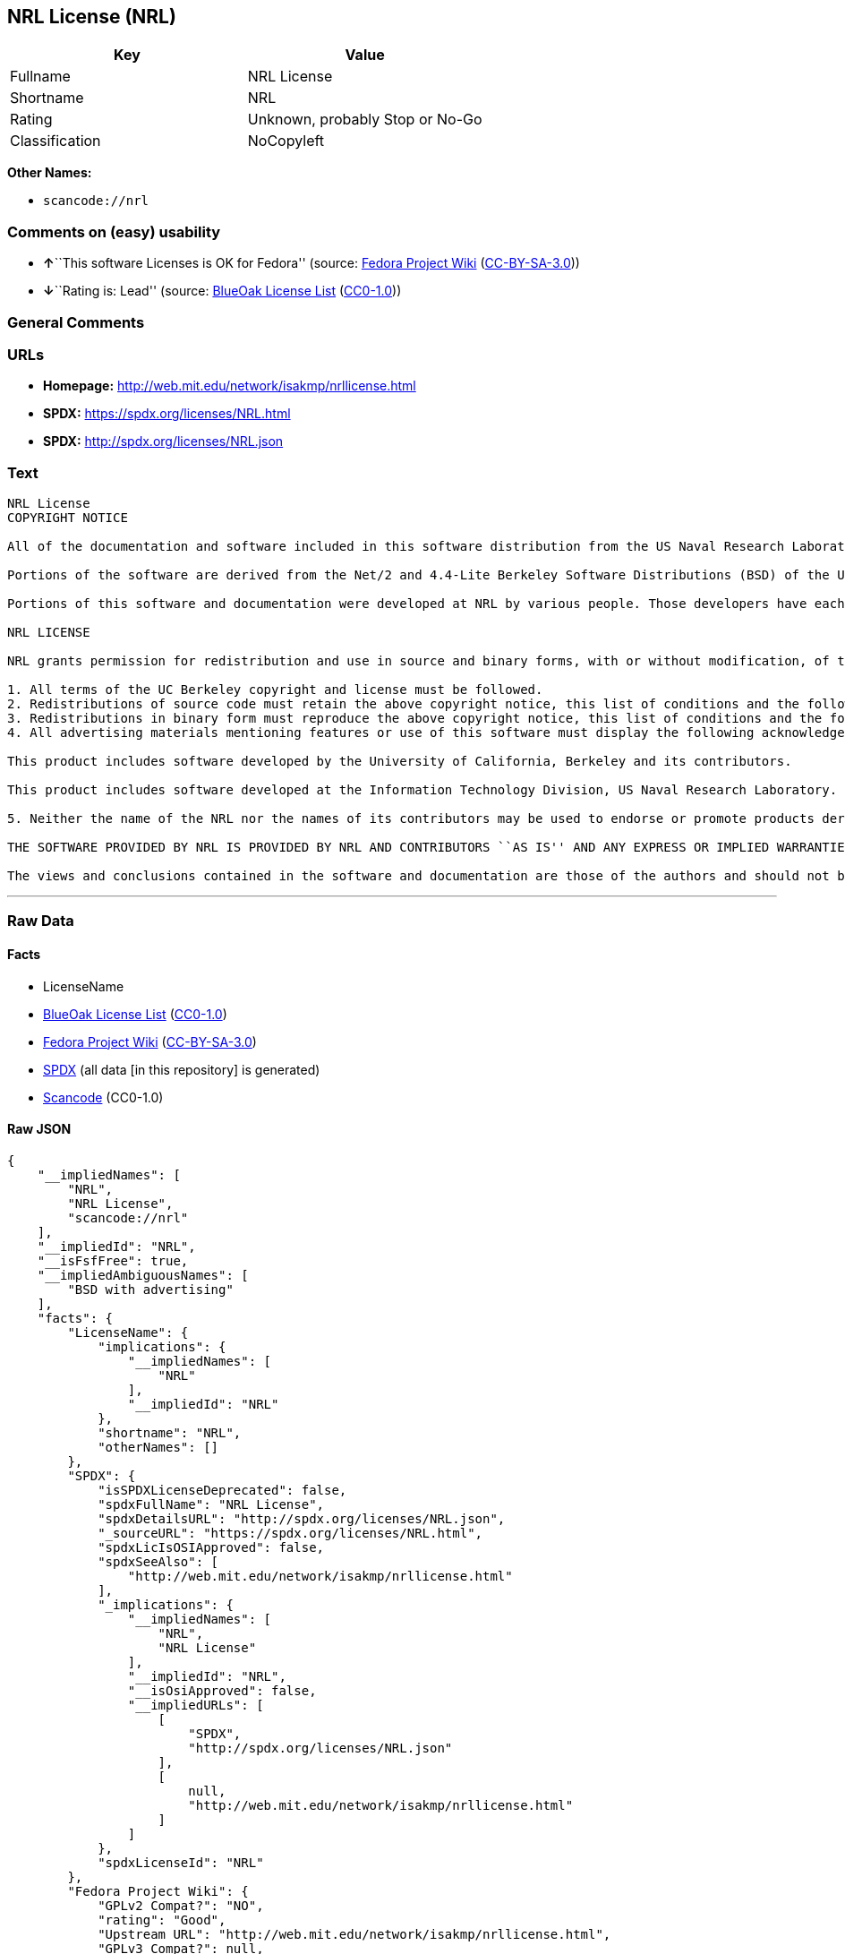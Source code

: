 == NRL License (NRL)

[cols=",",options="header",]
|===
|Key |Value
|Fullname |NRL License
|Shortname |NRL
|Rating |Unknown, probably Stop or No-Go
|Classification |NoCopyleft
|===

*Other Names:*

* `+scancode://nrl+`

=== Comments on (easy) usability

* **↑**``This software Licenses is OK for Fedora'' (source:
https://fedoraproject.org/wiki/Licensing:Main?rd=Licensing[Fedora
Project Wiki]
(https://creativecommons.org/licenses/by-sa/3.0/legalcode[CC-BY-SA-3.0]))
* **↓**``Rating is: Lead'' (source:
https://blueoakcouncil.org/list[BlueOak License List]
(https://raw.githubusercontent.com/blueoakcouncil/blue-oak-list-npm-package/master/LICENSE[CC0-1.0]))

=== General Comments

=== URLs

* *Homepage:* http://web.mit.edu/network/isakmp/nrllicense.html
* *SPDX:* https://spdx.org/licenses/NRL.html
* *SPDX:* http://spdx.org/licenses/NRL.json

=== Text

....
NRL License
COPYRIGHT NOTICE

All of the documentation and software included in this software distribution from the US Naval Research Laboratory (NRL) are copyrighted by their respective developers.

Portions of the software are derived from the Net/2 and 4.4-Lite Berkeley Software Distributions (BSD) of the University of California at Berkeley and those portions are copyright by The Regents of the University of California. All Rights Reserved. The UC Berkeley Copyright and License agreement is binding on those portions of the software. In all cases, the NRL developers have retained the original UC Berkeley copyright and license notices in the respective files in accordance with the UC Berkeley copyrights and license.

Portions of this software and documentation were developed at NRL by various people. Those developers have each copyrighted the portions that they developed at NRL and have assigned All Rights for those portions to NRL. Outside the USA, NRL has copyright on some of the software developed at NRL. The affected files all contain specific copyright notices and those notices must be retained in any derived work.

NRL LICENSE

NRL grants permission for redistribution and use in source and binary forms, with or without modification, of the software and documentation created at NRL provided that the following conditions are met:

1. All terms of the UC Berkeley copyright and license must be followed. 
2. Redistributions of source code must retain the above copyright notice, this list of conditions and the following disclaimer. 
3. Redistributions in binary form must reproduce the above copyright notice, this list of conditions and the following disclaimer in the documentation and/or other materials provided with the distribution. 
4. All advertising materials mentioning features or use of this software must display the following acknowledgements:

This product includes software developed by the University of California, Berkeley and its contributors.

This product includes software developed at the Information Technology Division, US Naval Research Laboratory.

5. Neither the name of the NRL nor the names of its contributors may be used to endorse or promote products derived from this software without specific prior written permission.

THE SOFTWARE PROVIDED BY NRL IS PROVIDED BY NRL AND CONTRIBUTORS ``AS IS'' AND ANY EXPRESS OR IMPLIED WARRANTIES, INCLUDING, BUT NOT LIMITED TO, THE IMPLIED WARRANTIES OF MERCHANTABILITY AND FITNESS FOR A PARTICULAR PURPOSE ARE DISCLAIMED. IN NO EVENT SHALL NRL OR CONTRIBUTORS BE LIABLE FOR ANY DIRECT, INDIRECT, INCIDENTAL, SPECIAL, EXEMPLARY, OR CONSEQUENTIAL DAMAGES (INCLUDING, BUT NOT LIMITED TO, PROCUREMENT OF SUBSTITUTE GOODS OR SERVICES; LOSS OF USE, DATA, OR PROFITS; OR BUSINESS INTERRUPTION) HOWEVER CAUSED AND ON ANY THEORY OF LIABILITY, WHETHER IN CONTRACT, STRICT LIABILITY, OR TORT (INCLUDING NEGLIGENCE OR OTHERWISE) ARISING IN ANY WAY OUT OF THE USE OF THIS SOFTWARE, EVEN IF ADVISED OF THE POSSIBILITY OF SUCH DAMAGE.

The views and conclusions contained in the software and documentation are those of the authors and should not be interpreted as representing official policies, either expressed or implied, of the US Naval Research Laboratory (NRL).
....

'''''

=== Raw Data

==== Facts

* LicenseName
* https://blueoakcouncil.org/list[BlueOak License List]
(https://raw.githubusercontent.com/blueoakcouncil/blue-oak-list-npm-package/master/LICENSE[CC0-1.0])
* https://fedoraproject.org/wiki/Licensing:Main?rd=Licensing[Fedora
Project Wiki]
(https://creativecommons.org/licenses/by-sa/3.0/legalcode[CC-BY-SA-3.0])
* https://spdx.org/licenses/NRL.html[SPDX] (all data [in this
repository] is generated)
* https://github.com/nexB/scancode-toolkit/blob/develop/src/licensedcode/data/licenses/nrl.yml[Scancode]
(CC0-1.0)

==== Raw JSON

....
{
    "__impliedNames": [
        "NRL",
        "NRL License",
        "scancode://nrl"
    ],
    "__impliedId": "NRL",
    "__isFsfFree": true,
    "__impliedAmbiguousNames": [
        "BSD with advertising"
    ],
    "facts": {
        "LicenseName": {
            "implications": {
                "__impliedNames": [
                    "NRL"
                ],
                "__impliedId": "NRL"
            },
            "shortname": "NRL",
            "otherNames": []
        },
        "SPDX": {
            "isSPDXLicenseDeprecated": false,
            "spdxFullName": "NRL License",
            "spdxDetailsURL": "http://spdx.org/licenses/NRL.json",
            "_sourceURL": "https://spdx.org/licenses/NRL.html",
            "spdxLicIsOSIApproved": false,
            "spdxSeeAlso": [
                "http://web.mit.edu/network/isakmp/nrllicense.html"
            ],
            "_implications": {
                "__impliedNames": [
                    "NRL",
                    "NRL License"
                ],
                "__impliedId": "NRL",
                "__isOsiApproved": false,
                "__impliedURLs": [
                    [
                        "SPDX",
                        "http://spdx.org/licenses/NRL.json"
                    ],
                    [
                        null,
                        "http://web.mit.edu/network/isakmp/nrllicense.html"
                    ]
                ]
            },
            "spdxLicenseId": "NRL"
        },
        "Fedora Project Wiki": {
            "GPLv2 Compat?": "NO",
            "rating": "Good",
            "Upstream URL": "http://web.mit.edu/network/isakmp/nrllicense.html",
            "GPLv3 Compat?": null,
            "Short Name": "BSD with advertising",
            "licenseType": "license",
            "_sourceURL": "https://fedoraproject.org/wiki/Licensing:Main?rd=Licensing",
            "Full Name": "NRL License",
            "FSF Free?": "Yes",
            "_implications": {
                "__impliedNames": [
                    "NRL License"
                ],
                "__isFsfFree": true,
                "__impliedAmbiguousNames": [
                    "BSD with advertising"
                ],
                "__impliedJudgement": [
                    [
                        "Fedora Project Wiki",
                        {
                            "tag": "PositiveJudgement",
                            "contents": "This software Licenses is OK for Fedora"
                        }
                    ]
                ]
            }
        },
        "Scancode": {
            "otherUrls": null,
            "homepageUrl": "http://web.mit.edu/network/isakmp/nrllicense.html",
            "shortName": "NRL License",
            "textUrls": null,
            "text": "NRL License\nCOPYRIGHT NOTICE\n\nAll of the documentation and software included in this software distribution from the US Naval Research Laboratory (NRL) are copyrighted by their respective developers.\n\nPortions of the software are derived from the Net/2 and 4.4-Lite Berkeley Software Distributions (BSD) of the University of California at Berkeley and those portions are copyright by The Regents of the University of California. All Rights Reserved. The UC Berkeley Copyright and License agreement is binding on those portions of the software. In all cases, the NRL developers have retained the original UC Berkeley copyright and license notices in the respective files in accordance with the UC Berkeley copyrights and license.\n\nPortions of this software and documentation were developed at NRL by various people. Those developers have each copyrighted the portions that they developed at NRL and have assigned All Rights for those portions to NRL. Outside the USA, NRL has copyright on some of the software developed at NRL. The affected files all contain specific copyright notices and those notices must be retained in any derived work.\n\nNRL LICENSE\n\nNRL grants permission for redistribution and use in source and binary forms, with or without modification, of the software and documentation created at NRL provided that the following conditions are met:\n\n1. All terms of the UC Berkeley copyright and license must be followed. \n2. Redistributions of source code must retain the above copyright notice, this list of conditions and the following disclaimer. \n3. Redistributions in binary form must reproduce the above copyright notice, this list of conditions and the following disclaimer in the documentation and/or other materials provided with the distribution. \n4. All advertising materials mentioning features or use of this software must display the following acknowledgements:\n\nThis product includes software developed by the University of California, Berkeley and its contributors.\n\nThis product includes software developed at the Information Technology Division, US Naval Research Laboratory.\n\n5. Neither the name of the NRL nor the names of its contributors may be used to endorse or promote products derived from this software without specific prior written permission.\n\nTHE SOFTWARE PROVIDED BY NRL IS PROVIDED BY NRL AND CONTRIBUTORS ``AS IS'' AND ANY EXPRESS OR IMPLIED WARRANTIES, INCLUDING, BUT NOT LIMITED TO, THE IMPLIED WARRANTIES OF MERCHANTABILITY AND FITNESS FOR A PARTICULAR PURPOSE ARE DISCLAIMED. IN NO EVENT SHALL NRL OR CONTRIBUTORS BE LIABLE FOR ANY DIRECT, INDIRECT, INCIDENTAL, SPECIAL, EXEMPLARY, OR CONSEQUENTIAL DAMAGES (INCLUDING, BUT NOT LIMITED TO, PROCUREMENT OF SUBSTITUTE GOODS OR SERVICES; LOSS OF USE, DATA, OR PROFITS; OR BUSINESS INTERRUPTION) HOWEVER CAUSED AND ON ANY THEORY OF LIABILITY, WHETHER IN CONTRACT, STRICT LIABILITY, OR TORT (INCLUDING NEGLIGENCE OR OTHERWISE) ARISING IN ANY WAY OUT OF THE USE OF THIS SOFTWARE, EVEN IF ADVISED OF THE POSSIBILITY OF SUCH DAMAGE.\n\nThe views and conclusions contained in the software and documentation are those of the authors and should not be interpreted as representing official policies, either expressed or implied, of the US Naval Research Laboratory (NRL).",
            "category": "Permissive",
            "osiUrl": null,
            "owner": "NRL",
            "_sourceURL": "https://github.com/nexB/scancode-toolkit/blob/develop/src/licensedcode/data/licenses/nrl.yml",
            "key": "nrl",
            "name": "NRL License",
            "spdxId": "NRL",
            "notes": null,
            "_implications": {
                "__impliedNames": [
                    "scancode://nrl",
                    "NRL License",
                    "NRL"
                ],
                "__impliedId": "NRL",
                "__impliedCopyleft": [
                    [
                        "Scancode",
                        "NoCopyleft"
                    ]
                ],
                "__calculatedCopyleft": "NoCopyleft",
                "__impliedText": "NRL License\nCOPYRIGHT NOTICE\n\nAll of the documentation and software included in this software distribution from the US Naval Research Laboratory (NRL) are copyrighted by their respective developers.\n\nPortions of the software are derived from the Net/2 and 4.4-Lite Berkeley Software Distributions (BSD) of the University of California at Berkeley and those portions are copyright by The Regents of the University of California. All Rights Reserved. The UC Berkeley Copyright and License agreement is binding on those portions of the software. In all cases, the NRL developers have retained the original UC Berkeley copyright and license notices in the respective files in accordance with the UC Berkeley copyrights and license.\n\nPortions of this software and documentation were developed at NRL by various people. Those developers have each copyrighted the portions that they developed at NRL and have assigned All Rights for those portions to NRL. Outside the USA, NRL has copyright on some of the software developed at NRL. The affected files all contain specific copyright notices and those notices must be retained in any derived work.\n\nNRL LICENSE\n\nNRL grants permission for redistribution and use in source and binary forms, with or without modification, of the software and documentation created at NRL provided that the following conditions are met:\n\n1. All terms of the UC Berkeley copyright and license must be followed. \n2. Redistributions of source code must retain the above copyright notice, this list of conditions and the following disclaimer. \n3. Redistributions in binary form must reproduce the above copyright notice, this list of conditions and the following disclaimer in the documentation and/or other materials provided with the distribution. \n4. All advertising materials mentioning features or use of this software must display the following acknowledgements:\n\nThis product includes software developed by the University of California, Berkeley and its contributors.\n\nThis product includes software developed at the Information Technology Division, US Naval Research Laboratory.\n\n5. Neither the name of the NRL nor the names of its contributors may be used to endorse or promote products derived from this software without specific prior written permission.\n\nTHE SOFTWARE PROVIDED BY NRL IS PROVIDED BY NRL AND CONTRIBUTORS ``AS IS'' AND ANY EXPRESS OR IMPLIED WARRANTIES, INCLUDING, BUT NOT LIMITED TO, THE IMPLIED WARRANTIES OF MERCHANTABILITY AND FITNESS FOR A PARTICULAR PURPOSE ARE DISCLAIMED. IN NO EVENT SHALL NRL OR CONTRIBUTORS BE LIABLE FOR ANY DIRECT, INDIRECT, INCIDENTAL, SPECIAL, EXEMPLARY, OR CONSEQUENTIAL DAMAGES (INCLUDING, BUT NOT LIMITED TO, PROCUREMENT OF SUBSTITUTE GOODS OR SERVICES; LOSS OF USE, DATA, OR PROFITS; OR BUSINESS INTERRUPTION) HOWEVER CAUSED AND ON ANY THEORY OF LIABILITY, WHETHER IN CONTRACT, STRICT LIABILITY, OR TORT (INCLUDING NEGLIGENCE OR OTHERWISE) ARISING IN ANY WAY OUT OF THE USE OF THIS SOFTWARE, EVEN IF ADVISED OF THE POSSIBILITY OF SUCH DAMAGE.\n\nThe views and conclusions contained in the software and documentation are those of the authors and should not be interpreted as representing official policies, either expressed or implied, of the US Naval Research Laboratory (NRL).",
                "__impliedURLs": [
                    [
                        "Homepage",
                        "http://web.mit.edu/network/isakmp/nrllicense.html"
                    ]
                ]
            }
        },
        "BlueOak License List": {
            "BlueOakRating": "Lead",
            "url": "https://spdx.org/licenses/NRL.html",
            "isPermissive": true,
            "_sourceURL": "https://blueoakcouncil.org/list",
            "name": "NRL License",
            "id": "NRL",
            "_implications": {
                "__impliedNames": [
                    "NRL",
                    "NRL License"
                ],
                "__impliedJudgement": [
                    [
                        "BlueOak License List",
                        {
                            "tag": "NegativeJudgement",
                            "contents": "Rating is: Lead"
                        }
                    ]
                ],
                "__impliedCopyleft": [
                    [
                        "BlueOak License List",
                        "NoCopyleft"
                    ]
                ],
                "__calculatedCopyleft": "NoCopyleft",
                "__impliedURLs": [
                    [
                        "SPDX",
                        "https://spdx.org/licenses/NRL.html"
                    ]
                ]
            }
        }
    },
    "__impliedJudgement": [
        [
            "BlueOak License List",
            {
                "tag": "NegativeJudgement",
                "contents": "Rating is: Lead"
            }
        ],
        [
            "Fedora Project Wiki",
            {
                "tag": "PositiveJudgement",
                "contents": "This software Licenses is OK for Fedora"
            }
        ]
    ],
    "__impliedCopyleft": [
        [
            "BlueOak License List",
            "NoCopyleft"
        ],
        [
            "Scancode",
            "NoCopyleft"
        ]
    ],
    "__calculatedCopyleft": "NoCopyleft",
    "__isOsiApproved": false,
    "__impliedText": "NRL License\nCOPYRIGHT NOTICE\n\nAll of the documentation and software included in this software distribution from the US Naval Research Laboratory (NRL) are copyrighted by their respective developers.\n\nPortions of the software are derived from the Net/2 and 4.4-Lite Berkeley Software Distributions (BSD) of the University of California at Berkeley and those portions are copyright by The Regents of the University of California. All Rights Reserved. The UC Berkeley Copyright and License agreement is binding on those portions of the software. In all cases, the NRL developers have retained the original UC Berkeley copyright and license notices in the respective files in accordance with the UC Berkeley copyrights and license.\n\nPortions of this software and documentation were developed at NRL by various people. Those developers have each copyrighted the portions that they developed at NRL and have assigned All Rights for those portions to NRL. Outside the USA, NRL has copyright on some of the software developed at NRL. The affected files all contain specific copyright notices and those notices must be retained in any derived work.\n\nNRL LICENSE\n\nNRL grants permission for redistribution and use in source and binary forms, with or without modification, of the software and documentation created at NRL provided that the following conditions are met:\n\n1. All terms of the UC Berkeley copyright and license must be followed. \n2. Redistributions of source code must retain the above copyright notice, this list of conditions and the following disclaimer. \n3. Redistributions in binary form must reproduce the above copyright notice, this list of conditions and the following disclaimer in the documentation and/or other materials provided with the distribution. \n4. All advertising materials mentioning features or use of this software must display the following acknowledgements:\n\nThis product includes software developed by the University of California, Berkeley and its contributors.\n\nThis product includes software developed at the Information Technology Division, US Naval Research Laboratory.\n\n5. Neither the name of the NRL nor the names of its contributors may be used to endorse or promote products derived from this software without specific prior written permission.\n\nTHE SOFTWARE PROVIDED BY NRL IS PROVIDED BY NRL AND CONTRIBUTORS ``AS IS'' AND ANY EXPRESS OR IMPLIED WARRANTIES, INCLUDING, BUT NOT LIMITED TO, THE IMPLIED WARRANTIES OF MERCHANTABILITY AND FITNESS FOR A PARTICULAR PURPOSE ARE DISCLAIMED. IN NO EVENT SHALL NRL OR CONTRIBUTORS BE LIABLE FOR ANY DIRECT, INDIRECT, INCIDENTAL, SPECIAL, EXEMPLARY, OR CONSEQUENTIAL DAMAGES (INCLUDING, BUT NOT LIMITED TO, PROCUREMENT OF SUBSTITUTE GOODS OR SERVICES; LOSS OF USE, DATA, OR PROFITS; OR BUSINESS INTERRUPTION) HOWEVER CAUSED AND ON ANY THEORY OF LIABILITY, WHETHER IN CONTRACT, STRICT LIABILITY, OR TORT (INCLUDING NEGLIGENCE OR OTHERWISE) ARISING IN ANY WAY OUT OF THE USE OF THIS SOFTWARE, EVEN IF ADVISED OF THE POSSIBILITY OF SUCH DAMAGE.\n\nThe views and conclusions contained in the software and documentation are those of the authors and should not be interpreted as representing official policies, either expressed or implied, of the US Naval Research Laboratory (NRL).",
    "__impliedURLs": [
        [
            "SPDX",
            "https://spdx.org/licenses/NRL.html"
        ],
        [
            "SPDX",
            "http://spdx.org/licenses/NRL.json"
        ],
        [
            null,
            "http://web.mit.edu/network/isakmp/nrllicense.html"
        ],
        [
            "Homepage",
            "http://web.mit.edu/network/isakmp/nrllicense.html"
        ]
    ]
}
....

==== Dot Cluster Graph

../dot/NRL.svg